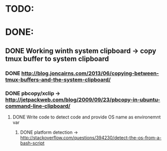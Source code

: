 * TODO:
* DONE:
** DONE Working winth system clipboard -> copy tmux buffer to system clipboard
*** DONE http://blog.joncairns.com/2013/06/copying-between-tmux-buffers-and-the-system-clipboard/
*** DONE pbcopy/xclip ->  http://jetpackweb.com/blog/2009/09/23/pbcopy-in-ubuntu-command-line-clipboard/
**** DONE Write code to detect code and provide OS name as environemnt var
***** DONE platform detection -> http://stackoverflow.com/questions/394230/detect-the-os-from-a-bash-script

